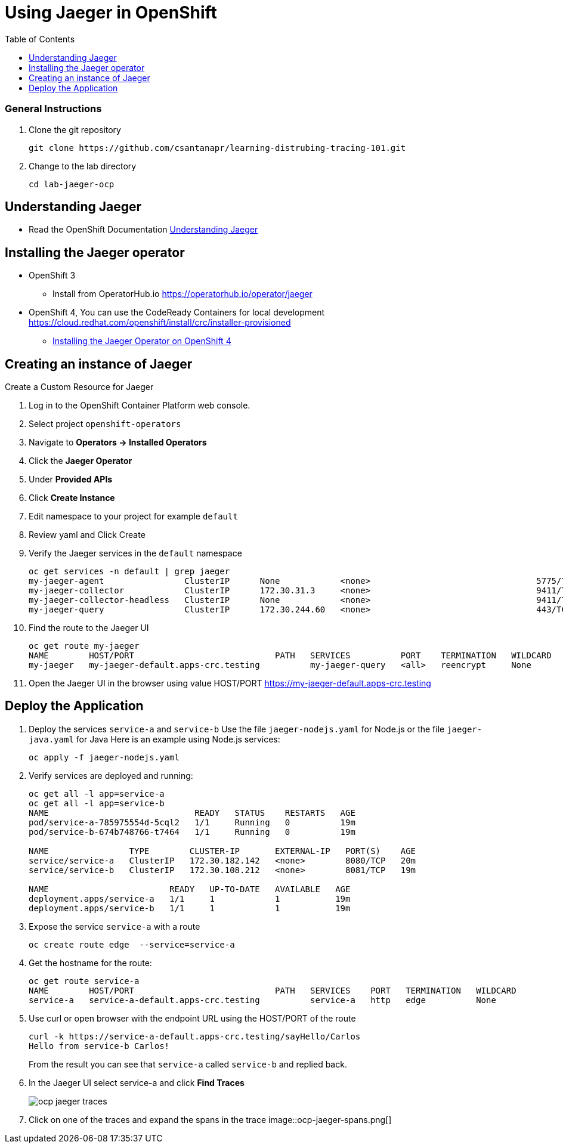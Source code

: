 = Using Jaeger in OpenShift
:imagesdir: images
:toc:

[discrete]
=== General Instructions

. Clone the git repository
+
[source, bash]
----
git clone https://github.com/csantanapr/learning-distrubing-tracing-101.git
----

. Change to the lab directory
+
[source, bash]
----
cd lab-jaeger-ocp
----

== Understanding Jaeger

* Read the OpenShift Documentation https://docs.openshift.com/container-platform/4.1/service_mesh/service_mesh_arch/ossm-jaeger.html[Understanding Jaeger]

== Installing the Jaeger operator

* OpenShift 3
** Install from OperatorHub.io https://operatorhub.io/operator/jaeger
* OpenShift 4, You can use the CodeReady Containers for local development https://cloud.redhat.com/openshift/install/crc/installer-provisioned
** https://docs.openshift.com/container-platform/4.1/service_mesh/service_mesh_install/installing-ossm.html#ossm-operator-install-jaeger_installing-ossm[Installing the Jaeger Operator on OpenShift 4]

== Creating an instance of Jaeger

Create a Custom Resource for Jaeger

. Log in to the OpenShift Container Platform web console.
. Select project `openshift-operators`
. Navigate to **Operators → Installed Operators**
. Click the **Jaeger Operator**
. Under **Provided APIs** 
. Click **Create Instance**
. Edit namespace to your project for example `default`
. Review yaml and Click Create

. Verify the Jaeger services in the `default` namespace
+
[source, bash]
----
oc get services -n default | grep jaeger
my-jaeger-agent                ClusterIP      None            <none>                                 5775/TCP,5778/TCP,6831/TCP,6832/TCP      13m
my-jaeger-collector            ClusterIP      172.30.31.3     <none>                                 9411/TCP,14250/TCP,14267/TCP,14268/TCP   13m
my-jaeger-collector-headless   ClusterIP      None            <none>                                 9411/TCP,14250/TCP,14267/TCP,14268/TCP   13m
my-jaeger-query                ClusterIP      172.30.244.60   <none>                                 443/TCP                                  13m
----

. Find the route to the Jaeger UI
+
[source, bash]
----
oc get route my-jaeger        
NAME        HOST/PORT                            PATH   SERVICES          PORT    TERMINATION   WILDCARD
my-jaeger   my-jaeger-default.apps-crc.testing          my-jaeger-query   <all>   reencrypt     None
----

. Open the Jaeger UI in the browser using value HOST/PORT https://my-jaeger-default.apps-crc.testing

== Deploy the Application

. Deploy the services `service-a` and `service-b`
Use the file `jaeger-nodejs.yaml` for Node.js or the file `jaeger-java.yaml` for Java
Here is an example using Node.js services:
+
[source, bash]
----
oc apply -f jaeger-nodejs.yaml
----

. Verify services are deployed and running:
+
[source, bash]
----
oc get all -l app=service-a
oc get all -l app=service-b
NAME                             READY   STATUS    RESTARTS   AGE
pod/service-a-785975554d-5cql2   1/1     Running   0          19m
pod/service-b-674b748766-t7464   1/1     Running   0          19m

NAME                TYPE        CLUSTER-IP       EXTERNAL-IP   PORT(S)    AGE
service/service-a   ClusterIP   172.30.182.142   <none>        8080/TCP   20m
service/service-b   ClusterIP   172.30.108.212   <none>        8081/TCP   19m

NAME                        READY   UP-TO-DATE   AVAILABLE   AGE
deployment.apps/service-a   1/1     1            1           19m
deployment.apps/service-b   1/1     1            1           19m
----

. Expose the service `service-a` with a route
+
[source, bash]
----
oc create route edge  --service=service-a
----

. Get the hostname for the route:
+
[source, bash]
----
oc get route service-a
NAME        HOST/PORT                            PATH   SERVICES    PORT   TERMINATION   WILDCARD
service-a   service-a-default.apps-crc.testing          service-a   http   edge          None
----

. Use curl or open browser with the endpoint URL using the HOST/PORT of the route
+
[source, bash]
----
curl -k https://service-a-default.apps-crc.testing/sayHello/Carlos
Hello from service-b Carlos!
----
+
From the result you can see that `service-a` called `service-b` and replied back.

. In the Jaeger UI select service-a and click **Find Traces**
+
image::ocp-jaeger-traces.png[]

. Click on one of the traces and expand the spans in the trace
image::ocp-jaeger-spans.png[]





